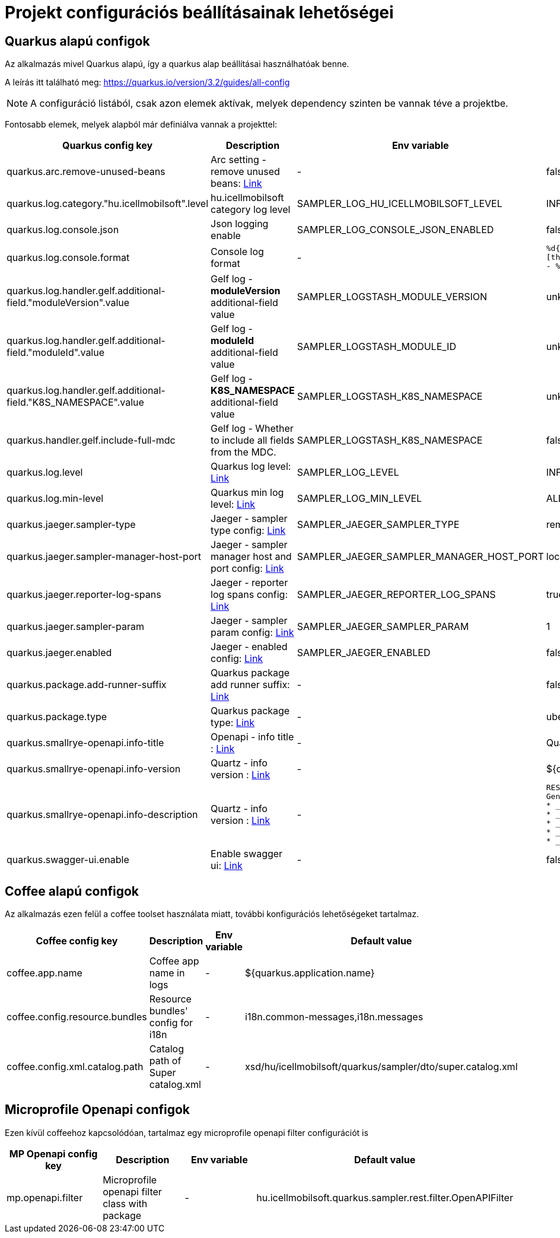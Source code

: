 = Projekt configurációs beállításainak lehetőségei

== Quarkus alapú configok

Az alkalmazás mivel Quarkus alapú, így a quarkus alap beállításai használhatóak benne.

A leírás itt található meg: https://quarkus.io/version/3.2/guides/all-config

NOTE: A configuráció listából, csak azon elemek aktívak, melyek dependency szinten be vannak téve a projektbe.

Fontosabb elemek, melyek alapból már definiálva vannak a projekttel:

[cols="a,a,a,a"]
|===
| Quarkus config key | Description | Env variable | Default value

| quarkus.arc.remove-unused-beans | Arc setting - remove unused beans: https://quarkus.io/version/3.2/guides/all-config#quarkus-arc_quarkus.arc.remove-unused-beans[Link] | - | false

| quarkus.log.category."hu.icellmobilsoft".level | hu.icellmobilsoft category log level | SAMPLER_LOG_HU_ICELLMOBILSOFT_LEVEL | INFO

| quarkus.log.console.json | Json logging enable | SAMPLER_LOG_CONSOLE_JSON_ENABLED | false

| quarkus.log.console.format | Console log format | - | `%d{yyyy-MM-dd HH:mm:ss.SSS} %-5p [thread:%t] [%c{10}] [sid:%X{extSessionId}] - %s%E%n`

| quarkus.log.handler.gelf.additional-field."moduleVersion".value | Gelf log - *moduleVersion* additional-field value | SAMPLER_LOGSTASH_MODULE_VERSION | unknown
| quarkus.log.handler.gelf.additional-field."moduleId".value | Gelf log - *moduleId* additional-field value | SAMPLER_LOGSTASH_MODULE_ID | unknown
| quarkus.log.handler.gelf.additional-field."K8S_NAMESPACE".value | Gelf log - *K8S_NAMESPACE* additional-field value | SAMPLER_LOGSTASH_K8S_NAMESPACE | unknown
| quarkus.handler.gelf.include-full-mdc | Gelf log - Whether to include all fields from the MDC. | SAMPLER_LOGSTASH_K8S_NAMESPACE | false
| quarkus.log.level | Quarkus log level: https://quarkus.io/version/3.2/guides/all-config#quarkus-core_quarkus.log.level[Link] | SAMPLER_LOG_LEVEL | INFO
| quarkus.log.min-level | Quarkus min log level: https://quarkus.io/version/3.2/guides/all-config#quarkus-core_quarkus.log.min-level[Link] | SAMPLER_LOG_MIN_LEVEL | ALL

| quarkus.jaeger.sampler-type | Jaeger - sampler type config: https://quarkus.io/version/3.2/guides/all-config#quarkus-jaeger_quarkus.jaeger.sampler-type[Link] | SAMPLER_JAEGER_SAMPLER_TYPE | remote
| quarkus.jaeger.sampler-manager-host-port | Jaeger - sampler manager host and port config: https://quarkus.io/version/3.2/guides/all-config#quarkus-jaeger_quarkus.jaeger.sampler-manager-host-port[Link] | SAMPLER_JAEGER_SAMPLER_MANAGER_HOST_PORT | localhost:5778
| quarkus.jaeger.reporter-log-spans | Jaeger - reporter log spans config: https://quarkus.io/version/3.2/guides/all-config#quarkus-jaeger_quarkus.jaeger.reporter-log-spans[Link] | SAMPLER_JAEGER_REPORTER_LOG_SPANS |true
| quarkus.jaeger.sampler-param | Jaeger - sampler param config: https://quarkus.io/version/3.2/guides/all-config#quarkus-jaeger_quarkus.jaeger.sampler-param[Link] | SAMPLER_JAEGER_SAMPLER_PARAM |1
| quarkus.jaeger.enabled | Jaeger - enabled config: https://quarkus.io/version/3.2/guides/all-config#quarkus-jaeger_quarkus.jaeger.enabled[Link] | SAMPLER_JAEGER_ENABLED |false

| quarkus.package.add-runner-suffix | Quarkus package add runner suffix: https://quarkus.io/version/3.2/guides/all-config#quarkus-core_quarkus.package.add-runner-suffix[Link] | - | false
| quarkus.package.type | Quarkus package type: https://quarkus.io/version/3.2/guides/all-config#quarkus-core_quarkus.package.type[Link] | - | uber-jar

| quarkus.smallrye-openapi.info-title | Openapi - info title : https://quarkus.io/version/3.2/guides/all-config#quarkus-smallrye-openapi_quarkus.smallrye-openapi.info-title[Link] | - |  Quarkus sampler service
| quarkus.smallrye-openapi.info-version | Quartz - info version : https://quarkus.io/version/3.2/guides/all-config#quarkus-smallrye-openapi_quarkus.smallrye-openapi.info-version[Link] | - | ${quarkus.application.version}

| quarkus.smallrye-openapi.info-description | Quartz - info version : https://quarkus.io/version/3.2/guides/all-config#quarkus-smallrye-openapi_quarkus.smallrye-openapi.info-description[Link] | - |[source,html]
----
REST endpoints for operations. <br/>
General responses in case of error:  <br/>
* __400__ - Bad Request <br/>
* __401__ - Unauthorized <br/>
* __404__ - Not found <br/>
* __418__ - Database object not found <br/>
* __500__ - Internal Server Error <br/>
----
| quarkus.swagger-ui.enable | Enable swagger ui: https://quarkus.io/version/3.2/guides/all-config#quarkus-swagger-ui_quarkus.swagger-ui.enable[Link] | - | false

|===

== Coffee alapú configok

Az alkalmazás ezen felül a coffee toolset használata miatt, további konfigurációs lehetőségeket tartalmaz.

[cols="a,a,a,a"]
|===
| Coffee config key | Description | Env variable | Default value

| coffee.app.name | Coffee app name in logs | - | ${quarkus.application.name}
| coffee.config.resource.bundles | Resource bundles' config for i18n | - | i18n.common-messages,i18n.messages
| coffee.config.xml.catalog.path | Catalog path of Super catalog.xml | - |xsd/hu/icellmobilsoft/quarkus/sampler/dto/super.catalog.xml
|===

== Microprofile Openapi configok

Ezen kívül coffeehoz kapcsolódóan, tartalmaz egy microprofile openapi filter configurációt is

[cols="a,a,a,a"]
|===
| MP Openapi config key | Description | Env variable | Default value

| mp.openapi.filter | Microprofile openapi filter class with package | - | hu.icellmobilsoft.quarkus.sampler.rest.filter.OpenAPIFilter
|===
